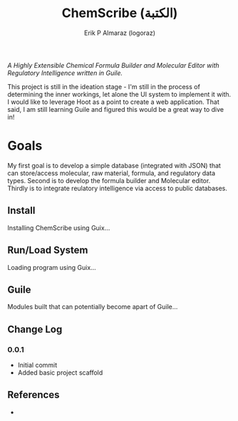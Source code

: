 #+title: ChemScribe (الكتبة)
#+author: Erik P Almaraz (logoraz)

/A Highly Extensible Chemical Formula Builder and Molecular Editor with Regulatory
Intelligence written in Guile./

This project is still in the ideation stage - I'm still in the process of determining the
inner workings, let alone the UI system to implement it with. I would like to leverage
Hoot as a point to create a web application. That said, I am still learning Guile and
figured this would be a great way to dive in!

* Goals

  My first goal is to develop a simple database (integrated with JSON) that can store/access
  molecular, raw material, formula, and regulatory data types. Second is to develop the
  formula builder and Molecular editor. Thirdly is to integrate reulatory intelligence via
  access to public databases.

** Install

  Installing ChemScribe using Guix...


** Run/Load System

  Loading program using Guix...

** Guile

  Modules built that can potentially become apart of Guile...

** Change Log

*** 0.0.1
   - Initial commit
   - Added basic project scaffold


** References

  -

